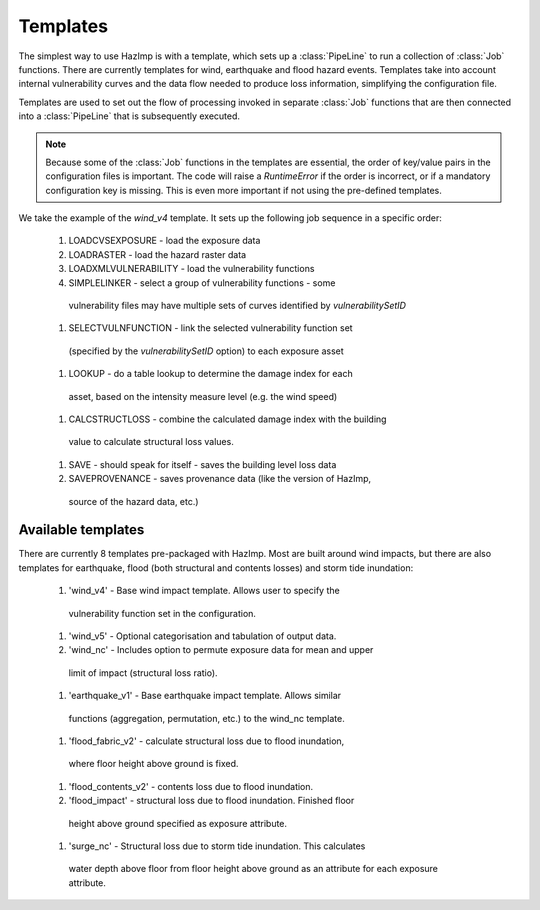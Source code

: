 .. _templates:

Templates
---------

The simplest way to use HazImp is with a template, which sets up a
:class:`PipeLine` to run a collection of :class:`Job` functions. There are
currently templates for wind, earthquake and flood hazard events. Templates take
into account internal vulnerability curves and the data flow needed to produce
loss information, simplifying the configuration file.

Templates are used to set out the flow of processing invoked in separate
:class:`Job` functions that are then connected into a :class:`PipeLine` that is
subsequently executed.

.. NOTE::
  Because some of the :class:`Job` functions in the templates are essential, the
  order of key/value pairs in the configuration files is important. The code
  will raise a `RuntimeError` if the order is incorrect, or if a mandatory
  configuration key is missing. This is even more important if not using the
  pre-defined templates.


We take the example of the `wind_v4` template. It sets up the following job
sequence in a specific order:

  #. LOADCVSEXPOSURE - load the exposure data
  #. LOADRASTER - load the hazard raster data
  #. LOADXMLVULNERABILITY - load the vulnerability functions
  #. SIMPLELINKER - select a group of vulnerability functions - some
   vulnerability files may have multiple sets of curves identified by
   `vulnerabilitySetID`
  #. SELECTVULNFUNCTION - link the selected vulnerability function set
   (specified by the `vulnerabilitySetID` option) to each exposure asset
  #. LOOKUP - do a table lookup to determine the damage index for each
   asset, based on the intensity measure level (e.g. the wind speed)
  #. CALCSTRUCTLOSS - combine the calculated damage index with the building
   value to calculate structural loss values.
  #. SAVE - should speak for itself - saves the building level loss data
  #. SAVEPROVENANCE - saves provenance data (like the version of HazImp,
   source of the hazard data, etc.)


Available templates
~~~~~~~~~~~~~~~~~~~

There are currently 8 templates pre-packaged with HazImp. Most are built
around wind impacts, but there are also templates for earthquake, flood (both
structural and contents losses) and storm tide inundation:

  #. 'wind_v4' - Base wind impact template. Allows user to specify the
   vulnerability function set in the configuration.
  #. 'wind_v5' - Optional categorisation and tabulation of output data.
  #. 'wind_nc' - Includes option to permute exposure data for mean and upper
   limit of impact (structural loss ratio).
  #. 'earthquake_v1' - Base earthquake impact template. Allows similar
   functions (aggregation, permutation, etc.) to the wind_nc template.
  #. 'flood_fabric_v2' - calculate structural loss due to flood inundation,
   where floor height above ground is fixed.
  #. 'flood_contents_v2' - contents loss due to flood inundation.
  #. 'flood_impact' - structural loss due to flood inundation. Finished floor
   height above ground specified as exposure attribute.
  #. 'surge_nc' - Structural loss due to storm tide inundation. This calculates
   water depth above floor from floor height above ground as an attribute for
   each exposure attribute.